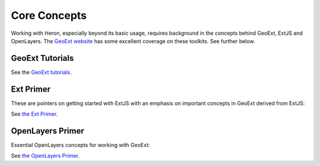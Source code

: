 =============
Core Concepts
=============


Working with Heron, especially beyond its basic usage, requires background in the concepts
behind GeoExt, ExtJS and OpenLayers. The `GeoExt website <http://geoext.org>`_ has some excellent
coverage on these toolkits. See further below.

GeoExt Tutorials
================

See the  `GeoExt tutorials <http://geoext.org/tutorials>`_.

Ext Primer
==========

These are pointers on getting started with ExtJS with an emphasis on important concepts in GeoExt derived from ExtJS:

See `the Ext Primer <http://geoext.org/primers/ext-primer.html>`_.


OpenLayers Primer
=================

Essential OpenLayers concepts for working with GeoExt:

See `the OpenLayers Primer <http://geoext.org/primers/openlayers-primer.html>`_.

